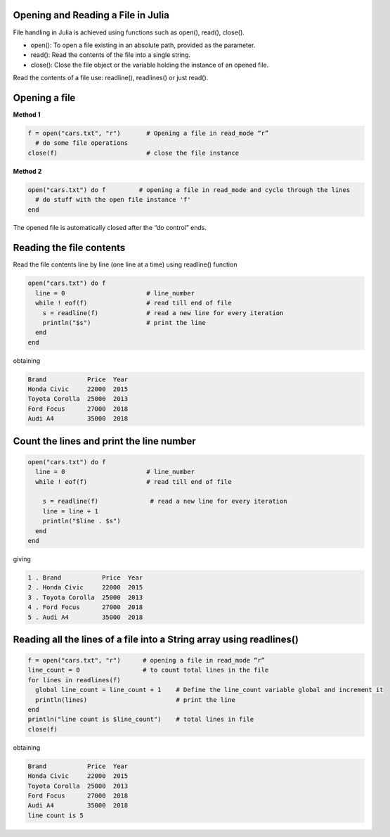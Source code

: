 
Opening and Reading a File in Julia
-----------------------------------

File handling in Julia is achieved using functions such as open(), read(), close().

* open(): To open a file existing in an absolute path, provided as the parameter.
* read(): Read the contents of the file into a single string.
* close(): Close the file object or the variable holding the instance of an opened file.

Read the contents of a file use: readline(), readlines() or just read().

Opening a file
--------------

**Method 1**

.. code-block:: julia

  f = open("cars.txt", "r")       # Opening a file in read_mode “r”
    # do some file operations
  close(f)                        # close the file instance
  
**Method 2**

.. code-block:: julia

  open("cars.txt") do f         # opening a file in read_mode and cycle through the lines
    # do stuff with the open file instance 'f'
  end

The opened file is automatically closed after the “do control” ends.

Reading the file contents
-------------------------

Read the file contents line by line (one line at a time) using readline() function

.. code-block:: julia

  open("cars.txt") do f
    line = 0                      # line_number
    while ! eof(f)                # read till end of file
      s = readline(f)             # read a new line for every iteration
      println("$s")               # print the line
    end
  end

obtaining

.. code-block:: console

  Brand           Price  Year
  Honda Civic     22000  2015
  Toyota Corolla  25000  2013
  Ford Focus      27000  2018
  Audi A4         35000  2018
  
Count the lines and print the line number
-----------------------------------------

.. code-block:: julia
  
  open("cars.txt") do f
    line = 0                      # line_number
    while ! eof(f)                # read till end of file
        
      s = readline(f)              # read a new line for every iteration
      line = line + 1 
      println("$line . $s")
    end 
  end

giving

.. code-block:: console

  1 . Brand           Price  Year
  2 . Honda Civic     22000  2015
  3 . Toyota Corolla  25000  2013
  4 . Ford Focus      27000  2018
  5 . Audi A4         35000  2018
  
Reading all the lines of a file into a String array using readlines()
---------------------------------------------------------------------

.. code-block:: julia

  f = open("cars.txt", "r")      # opening a file in read_mode “r” 
  line_count = 0                 # to count total lines in the file 
  for lines in readlines(f)    
    global line_count = line_count + 1    # Define the line_count variable global and increment it
    println(lines)                        # print the line
  end
  println("line count is $line_count")    # total lines in file
  close(f)
  
obtaining  
  
.. code-block:: console  

  Brand           Price  Year
  Honda Civic     22000  2015
  Toyota Corolla  25000  2013
  Ford Focus      27000  2018
  Audi A4         35000  2018
  line count is 5
